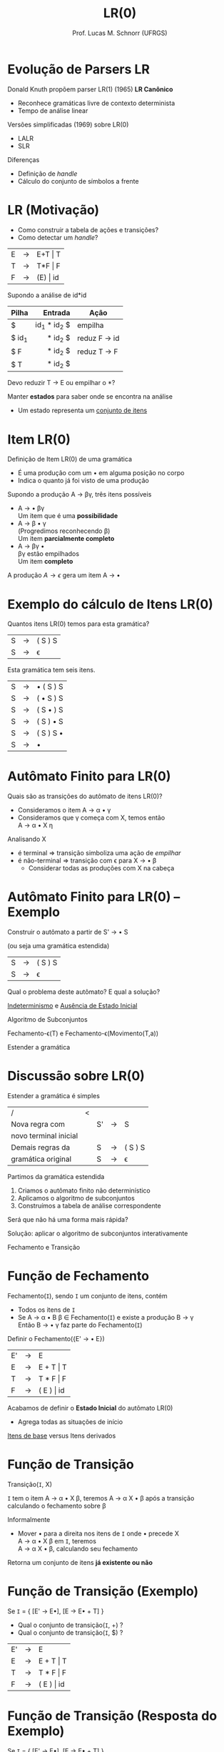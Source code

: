 # -*- coding: utf-8 -*-
# -*- mode: org -*-
#+startup: beamer overview indent
#+LANGUAGE: pt-br
#+TAGS: noexport(n)
#+EXPORT_EXCLUDE_TAGS: noexport
#+EXPORT_SELECT_TAGS: export

#+Title: LR(0)
#+Author: Prof. Lucas M. Schnorr (UFRGS)
#+Date: \copyleft

#+LaTeX_CLASS: beamer
#+LaTeX_CLASS_OPTIONS: [xcolor=dvipsnames, aspectratio=169, presentation]
#+OPTIONS: title:nil H:1 num:t toc:nil \n:nil @:t ::t |:t ^:t -:t f:t *:t <:t
#+LATEX_HEADER: \input{../org-babel.tex}

#+latex: \newcommand{\mytitle}{LR(0)}
#+latex: \mytitleslide

* Evolução de Parsers LR
Donald Knuth propõem parser LR(1) (1965) *LR Canônico*
+ Reconhece gramáticas livre de contexto determinista
+ Tempo de análise linear
#+latex: \vfill\pause
Versões simplificadas (1969) sobre LR(0)
+ LALR
+ SLR
Diferenças
- Definição de /handle/
- Cálculo do conjunto de símbolos a frente

* LR (Motivação)
+ Como construir a tabela de ações e transições?
+ Como detectar um /handle/?


| E | \rightarrow | E+T \vert T  |
| T | \rightarrow | T*F \vert F  |
| F | \rightarrow | (E) \vert id |

Supondo a análise de id*id
|-------+-------------+--------------|
| Pilha |     Entrada | Ação         |
|-------+-------------+--------------|
| <l>   |         <r> |              |
| $     | id_1 * id_2 $ | empilha      |
| $ id_1 |     * id_2 $ | reduz F \rightarrow id |
| $ F   |     * id_2 $ | reduz T \rightarrow F  |
| $ T   |     * id_2 $ |              |
|-------+-------------+--------------|

#+BEGIN_CENTER
Devo reduzir T \rightarrow E ou empilhar o *? 
#+END_CENTER

#+latex: \vfill\pause

Manter *estados* para saber onde se encontra na análise
+ Um estado representa um _conjunto de itens_
* Item LR(0)
Definição de Item LR(0) de uma gramática
+ É uma produção com um \bullet em alguma posição no corpo
+ Indica o quanto já foi visto de uma produção

#+Latex: \vfill\pause

Supondo a produção A \rightarrow \beta\gamma, três itens possíveis
+ A \rightarrow \bullet \beta\gamma \\
  Um item que é uma *possibilidade*
+ A \rightarrow \beta \bullet \gamma \\
  (Progredimos reconhecendo \beta)\\
  Um item *parcialmente completo*
+ A \rightarrow \beta\gamma \bullet \\
  \beta\gamma estão empilhados \\
  Um item *completo*

#+Latex: \vfill\pause

A produção $A \rightarrow \epsilon$ gera um item A \rightarrow \bullet
* Exemplo do cálculo de Itens LR(0)
#+BEGIN_CENTER
Quantos itens LR(0) temos para esta gramática?
#+END_CENTER

| S  | \rightarrow | ( S ) S |
| S  | \rightarrow | \epsilon       |

#+Latex: \vfill\pause

#+BEGIN_CENTER
Esta gramática tem seis itens.
#+END_CENTER

| S  | \rightarrow | \bullet ( S ) S |
| S  | \rightarrow | ( \bullet S ) S |
| S  | \rightarrow | ( S \bullet ) S |
| S  | \rightarrow | ( S ) \bullet S |
| S  | \rightarrow | ( S ) S \bullet |
| S  | \rightarrow | \bullet         |
* Autômato Finito para LR(0)
Quais são as transições do autômato de itens LR(0)?
+ Consideramos o item A \rightarrow \alpha \bullet \gamma
+ Consideramos que \gamma começa com X, temos então \\
  A \rightarrow \alpha \bullet X \eta
#+Latex: \vfill\pause
Analisando X
+ é terminal \Rightarrow transição simboliza uma ação de /empilhar/
+ é não-terminal \Rightarrow transição com \epsilon para X \rightarrow \bullet \beta
  - Considerar todas as produções com X na cabeça
* Autômato Finito para LR(0) -- Exemplo
#+BEGIN_CENTER
Construir o autômato a partir de S' \rightarrow \bullet S

(ou seja uma gramática estendida)
#+END_CENTER

| S  | \rightarrow | ( S ) S |
| S  | \rightarrow | \epsilon       |

#+Latex: \vfill\pause

#+BEGIN_CENTER
Qual o problema deste autômato? E qual a solução?
#+END_CENTER

#+Latex: \pause

#+BEGIN_CENTER
_Indeterminismo_ e _Ausência de Estado Inicial_
#+END_CENTER

#+BEGIN_CENTER
Algoritmo de Subconjuntos

#+latex: \scriptsize
Fechamento-\epsilon(T) e Fechamento-\epsilon(Movimento(T,a))
#+latex: \normalsize

Estender a gramática
#+END_CENTER
* Discussão sobre LR(0)
Estender a gramática é simples

| /                     | < |    |   |         |
| Nova regra com        |   | S' | \rightarrow | S       |
| novo terminal inicial |   |    |   |         |
|-----------------------+---+----+---+---------|
| Demais regras da      |   | S  | \rightarrow | ( S ) S |
| gramática original    |   | S  | \rightarrow | \epsilon       |


Partimos da gramática estendida
1. Criamos o autômato finito não determinístico
2. Aplicamos o algoritmo de subconjuntos
3. Construímos a tabela de análise correspondente

#+latex: \vfill\pause

#+BEGIN_CENTER
Será que não há uma forma mais rápida?
#+END_CENTER

#+latex: \pause

#+BEGIN_CENTER
Solução: aplicar o algoritmo de subconjuntos interativamente

Fechamento e Transição
#+END_CENTER

* Função de Fechamento
Fechamento(=I=), sendo =I= um conjunto de itens, contém
- Todos os itens de =I=
- Se A \rightarrow \alpha \bullet B \beta \in Fechamento(=I=) e existe a produção B \rightarrow \gamma \\
  Então B \rightarrow \bullet \gamma faz parte do Fechamento(=I=)

#+latex: \vfill\pause

#+BEGIN_CENTER
Definir o Fechamento({E' \rightarrow \bullet E})
#+END_CENTER

  | E' | \rightarrow | E          |
  | E  | \rightarrow | E + T \vert T  |
  | T  | \rightarrow | T * F \vert F  |
  | F  | \rightarrow | ( E ) \vert id |

#+latex: \pause
Acabamos de definir o *Estado Inicial* do autômato LR(0)
- Agrega todas as situações de início

#+latex: \vfill\pause

#+BEGIN_CENTER
_Itens de base_ versus Itens derivados
#+END_CENTER

* Função de Transição
#+BEGIN_CENTER
Transição(=I=, X)

=I= tem o item A \rightarrow \alpha \bullet X \beta, teremos A \rightarrow \alpha X \bullet \beta após a transição \\
calculando o fechamento sobre \beta
#+END_CENTER

#+latex: \vfill\pause

Informalmente
- Mover \bullet para a direita nos itens de =I= onde \bullet precede X \\
  A \rightarrow \alpha \bullet X \beta em =I=, teremos \\
  A \rightarrow \alpha X \bullet \beta, calculando seu fechamento

#+latex: \vfill

Retorna um conjunto de itens *já existente ou não*

* Função de Transição (Exemplo)
Se =I= = { [E' \rightarrow E\bullet], [E \rightarrow E\bullet + T] }
+ Qual o conjunto de transição(=I=, +) ?
+ Qual o conjunto de transição(=I=, $) ?

| E' | \rightarrow | E          |
| E  | \rightarrow | E + T \vert T  |
| T  | \rightarrow | T * F \vert F  |
| F  | \rightarrow | ( E ) \vert id |

* Função de Transição (Resposta do Exemplo)
Se =I= = { [E' \rightarrow E\bullet], [E \rightarrow E\bullet + T] }
+ Transição(=I=, +) \\
  |---+-------------+---------------|
  | E | \rightarrow | E + \bullet T |
  |---+-------------+---------------|
  | T | \rightarrow | \bullet T * F |
  | T | \rightarrow | \bullet F     |
  | F | \rightarrow | \bullet ( E ) |
  | F | \rightarrow | \bullet id    |
  |---+-------------+---------------|
+ Transição(=I=, $) leva para *Aceita*
  
* Autômato completo para a gramática anterior
#+ATTR_LATEX: :width .57\linewidth
[[./img/lr0-4-31.png]]

* Construindo um exemplo completo
Gramática de parênteses balanceados com um *a* no meio
| A \rightarrow ( A ) |
| A \rightarrow a     |

Utilizando as funções de fechamento e transição
- Construa o autômato finito determinístico LR(0)
* Representação tabular do autômato LR(0)
#+latex: \vfill
_Ação_: empilha ou reduz
+ Se [A \rightarrow \alpha \bullet a \beta] \in I_i e Transição(I_i, a) = I_j \\
  defina Ação(i, a) como ``j'' (empilha)
+ Se [A \rightarrow \alpha \bullet] \in I_i \\
  defina Ação(i, a) como ``Reduz por A \rightarrow \alpha'' \forall símbolos terminais \\
+ Se [S' \rightarrow S \bullet] \in I_i  (Ação de aceitação)\\
  defina Ação(i, $) como ``Aceita''

#+latex: \vfill

_Transição_: empilha
+ Para todos os não-terminais A \\
  Se Transição(I_i, A) = I_j, então Transição(i, A) = ``j'' (empilha)
#+latex: \vfill

#+BEGIN_CENTER
Estado inicial é aquele construído a partir de [S' \rightarrow \bullet S] \\
#+END_CENTER

* Construindo a tabela (Exemplo)

| 0 | A' \rightarrow A  |
| 1 | A \rightarrow (A) |
| 2 | A \rightarrow a   |

#+BEGIN_CENTER
Transforme o autômato LR(0) em formato tabular
#+END_CENTER

#+latex: \vfill\pause

|        | <c>  | <c>  | <c>  | <c> | <c> |
| Estado | (    | a    | )    | $   | A   |
|      / | <    |      |      | >   |     |
|--------+------+------+------+-----+-----|
|      0 | 3    | 2    |      |     | 1   |
|      1 | R(0) | R(0) | R(0) | a   |     |
|      2 | R(2) | R(2) | R(2) |     |     |
|      3 | 3    | 2    |      |     | 4   |
|      4 |      |      | 5    |     |     |
|      5 | R(1) | R(1) | R(1) |     |     |

#+latex: \vfill

#+BEGIN_CENTER
Analisando a entrada *((a))*
#+END_CENTER


